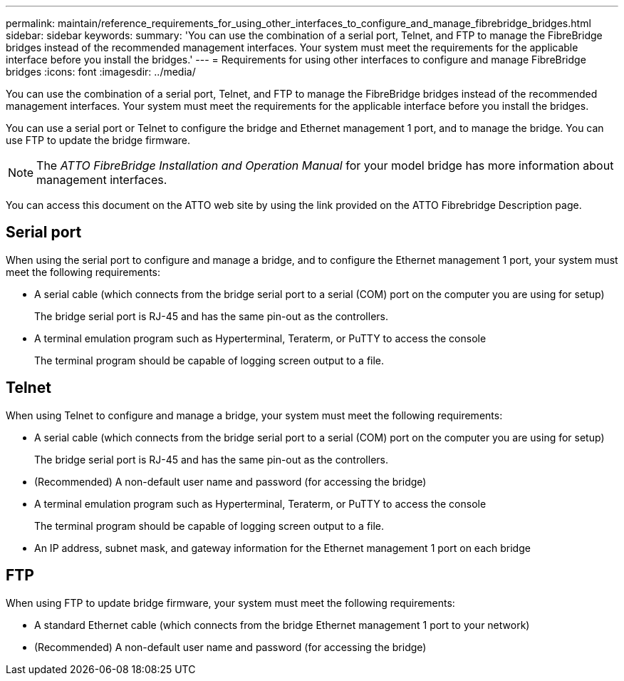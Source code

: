 ---
permalink: maintain/reference_requirements_for_using_other_interfaces_to_configure_and_manage_fibrebridge_bridges.html
sidebar: sidebar
keywords: 
summary: 'You can use the combination of a serial port, Telnet, and FTP to manage the FibreBridge bridges instead of the recommended management interfaces. Your system must meet the requirements for the applicable interface before you install the bridges.'
---
= Requirements for using other interfaces to configure and manage FibreBridge bridges
:icons: font
:imagesdir: ../media/

[.lead]
You can use the combination of a serial port, Telnet, and FTP to manage the FibreBridge bridges instead of the recommended management interfaces. Your system must meet the requirements for the applicable interface before you install the bridges.

You can use a serial port or Telnet to configure the bridge and Ethernet management 1 port, and to manage the bridge. You can use FTP to update the bridge firmware.

NOTE: The _ATTO FibreBridge Installation and Operation Manual_ for your model bridge has more information about management interfaces.

You can access this document on the ATTO web site by using the link provided on the ATTO Fibrebridge Description page.

== Serial port

When using the serial port to configure and manage a bridge, and to configure the Ethernet management 1 port, your system must meet the following requirements:

* A serial cable (which connects from the bridge serial port to a serial (COM) port on the computer you are using for setup)
+
The bridge serial port is RJ-45 and has the same pin-out as the controllers.

* A terminal emulation program such as Hyperterminal, Teraterm, or PuTTY to access the console
+
The terminal program should be capable of logging screen output to a file.

== Telnet

When using Telnet to configure and manage a bridge, your system must meet the following requirements:

* A serial cable (which connects from the bridge serial port to a serial (COM) port on the computer you are using for setup)
+
The bridge serial port is RJ-45 and has the same pin-out as the controllers.

* (Recommended) A non-default user name and password (for accessing the bridge)
* A terminal emulation program such as Hyperterminal, Teraterm, or PuTTY to access the console
+
The terminal program should be capable of logging screen output to a file.

* An IP address, subnet mask, and gateway information for the Ethernet management 1 port on each bridge

== FTP

When using FTP to update bridge firmware, your system must meet the following requirements:

* A standard Ethernet cable (which connects from the bridge Ethernet management 1 port to your network)
* (Recommended) A non-default user name and password (for accessing the bridge)
